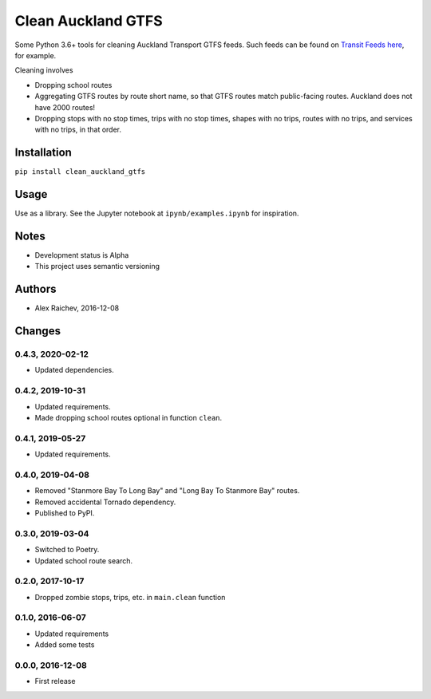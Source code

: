 Clean Auckland GTFS
*******************
Some Python 3.6+ tools for cleaning Auckland Transport GTFS feeds.
Such feeds can be found on `Transit Feeds here <transitfeeds.com/p/auckland-transport/124>`_, for example.

Cleaning involves

- Dropping school routes
- Aggregating GTFS routes by route short name, so that GTFS routes match public-facing routes. Auckland does not have 2000 routes!
- Dropping stops with no stop times, trips with no stop times, shapes with no trips, routes with no trips, and services with no trips, in that order.


Installation
============
``pip install clean_auckland_gtfs``


Usage
=====
Use as a library.
See the Jupyter notebook at ``ipynb/examples.ipynb`` for inspiration.


Notes
=====
- Development status is Alpha
- This project uses semantic versioning


Authors
=======
- Alex Raichev, 2016-12-08


Changes
=======

0.4.3, 2020-02-12
-----------------
- Updated dependencies.


0.4.2, 2019-10-31
-----------------
- Updated requirements.
- Made dropping school routes optional in function ``clean``.


0.4.1, 2019-05-27
-----------------
- Updated requirements.


0.4.0, 2019-04-08
-----------------
- Removed "Stanmore Bay To Long Bay" and "Long Bay To Stanmore Bay" routes.
- Removed accidental Tornado dependency.
- Published to PyPI.


0.3.0, 2019-03-04
-----------------
- Switched to Poetry.
- Updated school route search.


0.2.0, 2017-10-17
-----------------
- Dropped zombie stops, trips, etc. in ``main.clean`` function


0.1.0, 2016-06-07
-----------------
- Updated requirements
- Added some tests


0.0.0, 2016-12-08
-----------------
- First release